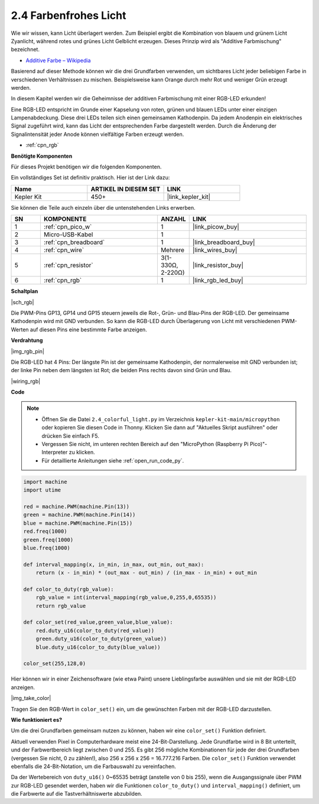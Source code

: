 .. _py_rgb:

2.4 Farbenfrohes Licht
==============================================

Wie wir wissen, kann Licht überlagert werden. Zum Beispiel ergibt die Kombination von blauem und grünem Licht Zyanlicht, während rotes und grünes Licht Gelblicht erzeugen. Dieses Prinzip wird als "Additive Farbmischung" bezeichnet.

* `Additive Farbe – Wikipedia <https://de.wikipedia.org/wiki/Additive_Farbmischung>`_

Basierend auf dieser Methode können wir die drei Grundfarben verwenden, um sichtbares Licht jeder beliebigen Farbe in verschiedenen Verhältnissen zu mischen. Beispielsweise kann Orange durch mehr Rot und weniger Grün erzeugt werden.

In diesem Kapitel werden wir die Geheimnisse der additiven Farbmischung mit einer RGB-LED erkunden!

Eine RGB-LED entspricht im Grunde einer Kapselung von roten, grünen und blauen LEDs unter einer einzigen Lampenabdeckung. Diese drei LEDs teilen sich einen gemeinsamen Kathodenpin. Da jedem Anodenpin ein elektrisches Signal zugeführt wird, kann das Licht der entsprechenden Farbe dargestellt werden. Durch die Änderung der Signalintensität jeder Anode können vielfältige Farben erzeugt werden.

* :ref:`cpn_rgb`

**Benötigte Komponenten**

Für dieses Projekt benötigen wir die folgenden Komponenten.

Ein vollständiges Set ist definitiv praktisch. Hier ist der Link dazu:

.. list-table::
    :widths: 20 20 20
    :header-rows: 1

    *   - Name
        - ARTIKEL IN DIESEM SET
        - LINK
    *   - Kepler Kit
        - 450+
        - |link_kepler_kit|

Sie können die Teile auch einzeln über die untenstehenden Links erwerben.

.. list-table::
    :widths: 5 20 5 20
    :header-rows: 1

    *   - SN
        - KOMPONENTE
        - ANZAHL
        - LINK

    *   - 1
        - :ref:`cpn_pico_w`
        - 1
        - |link_picow_buy|
    *   - 2
        - Micro-USB-Kabel
        - 1
        - 
    *   - 3
        - :ref:`cpn_breadboard`
        - 1
        - |link_breadboard_buy|
    *   - 4
        - :ref:`cpn_wire`
        - Mehrere
        - |link_wires_buy|
    *   - 5
        - :ref:`cpn_resistor`
        - 3(1-330Ω, 2-220Ω)
        - |link_resistor_buy|
    *   - 6
        - :ref:`cpn_rgb`
        - 1
        - |link_rgb_led_buy|

**Schaltplan**

|sch_rgb|

Die PWM-Pins GP13, GP14 und GP15 steuern jeweils die Rot-, Grün- und Blau-Pins der RGB-LED. Der gemeinsame Kathodenpin wird mit GND verbunden. So kann die RGB-LED durch Überlagerung von Licht mit verschiedenen PWM-Werten auf diesen Pins eine bestimmte Farbe anzeigen.


**Verdrahtung**

|img_rgb_pin|

Die RGB-LED hat 4 Pins: Der längste Pin ist der gemeinsame Kathodenpin, der normalerweise mit GND verbunden ist; der linke Pin neben dem längsten ist Rot; die beiden Pins rechts davon sind Grün und Blau.


|wiring_rgb|


**Code**



.. note::

    * Öffnen Sie die Datei ``2.4_colorful_light.py`` im Verzeichnis ``kepler-kit-main/micropython`` oder kopieren Sie diesen Code in Thonny. Klicken Sie dann auf "Aktuelles Skript ausführen" oder drücken Sie einfach F5.

    * Vergessen Sie nicht, im unteren rechten Bereich auf den "MicroPython (Raspberry Pi Pico)"-Interpreter zu klicken. 

    * Für detaillierte Anleitungen siehe :ref:`open_run_code_py`.

.. code-block:: python

    import machine
    import utime

    red = machine.PWM(machine.Pin(13))
    green = machine.PWM(machine.Pin(14))
    blue = machine.PWM(machine.Pin(15))
    red.freq(1000)
    green.freq(1000)
    blue.freq(1000)

    def interval_mapping(x, in_min, in_max, out_min, out_max):
        return (x - in_min) * (out_max - out_min) / (in_max - in_min) + out_min

    def color_to_duty(rgb_value):
        rgb_value = int(interval_mapping(rgb_value,0,255,0,65535))
        return rgb_value

    def color_set(red_value,green_value,blue_value):
        red.duty_u16(color_to_duty(red_value))
        green.duty_u16(color_to_duty(green_value))
        blue.duty_u16(color_to_duty(blue_value))

    color_set(255,128,0)

Hier können wir in einer Zeichensoftware (wie etwa Paint) unsere Lieblingsfarbe auswählen und sie mit der RGB-LED anzeigen.

|img_take_color|

Tragen Sie den RGB-Wert in ``color_set()`` ein, um die gewünschten Farben mit der RGB-LED darzustellen.


**Wie funktioniert es?**

Um die drei Grundfarben gemeinsam nutzen zu können, haben wir eine ``color_set()`` Funktion definiert.

Aktuell verwenden Pixel in Computerhardware meist eine 24-Bit-Darstellung. Jede Grundfarbe wird in 8 Bit unterteilt, und der Farbwertbereich liegt zwischen 0 und 255. Es gibt 256 mögliche Kombinationen für jede der drei Grundfarben (vergessen Sie nicht, 0 zu zählen!), also 256 x 256 x 256 = 16.777.216 Farben.
Die ``color_set()`` Funktion verwendet ebenfalls die 24-Bit-Notation, um die Farbauswahl zu vereinfachen.

Da der Wertebereich von ``duty_u16()`` 0~65535 beträgt (anstelle von 0 bis 255), wenn die Ausgangssignale über PWM zur RGB-LED gesendet werden, haben wir die Funktionen ``color_to_duty()`` und ``interval_mapping()`` definiert, um die Farbwerte auf die Tastverhältniswerte abzubilden.

